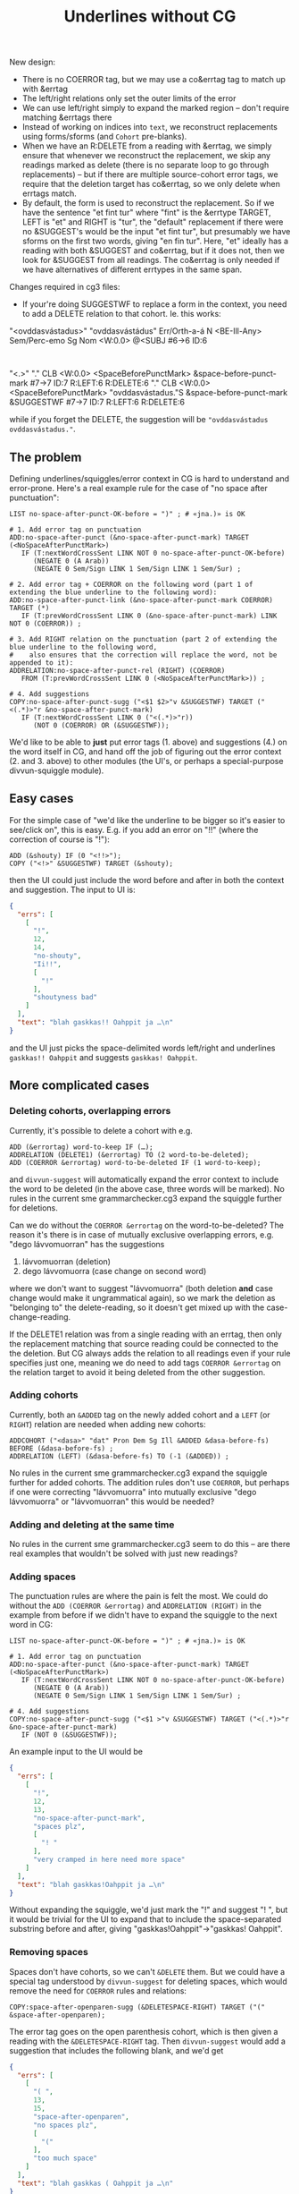 #+TITLE: Underlines without CG


New design:
- There is no COERROR tag, but we may use a co&errtag tag to match up
  with &errtag
- The left/right relations only set the outer limits of the error
- We can use left/right simply to expand the marked region – don't
  require matching &errtags there
- Instead of working on indices into =text=, we reconstruct
  replacements using forms/sforms (and =Cohort= pre-blanks).
- When we have an R:DELETE from a reading with &errtag, we simply
  ensure that whenever we reconstruct the replacement, we skip any
  readings marked as delete (there is no separate loop to go through
  replacements) – but if there are multiple source-cohort error tags,
  we require that the deletion target has co&errtag, so we only delete
  when errtags match.
- By default, the form is used to reconstruct the replacement. So if
  we have the sentence "et fint tur" where "fint" is the &errtype
  TARGET, LEFT is "et" and RIGHT is "tur", the "default" replacement
  if there were no &SUGGEST's would be the input "et fint tur", but
  presumably we have sforms on the first two words, giving "en fin
  tur". Here, "et" ideally has a reading with both &SUGGEST and
  co&errtag, but if it does not, then we look for &SUGGEST from all
  readings. The co&errtag is only needed if we have alternatives of
  different errtypes in the same span.

Changes required in cg3 files:

- If your're doing SUGGESTWF to replace a form in the context, you
  need to add a DELETE relation to that cohort. Ie. this works:

"<ovddasvástadus>"
        "ovddasvástádus" Err/Orth-a-á N <BE-Ill-Any> Sem/Perc-emo Sg Nom <W:0.0> @<SUBJ #6->6 ID:6
:
"<.>"
        "." CLB <W:0.0> <SpaceBeforePunctMark> &space-before-punct-mark #7->7 ID:7 R:LEFT:6 R:DELETE:6
        "." CLB <W:0.0> <SpaceBeforePunctMark> "ovddasvástadus."S &space-before-punct-mark &SUGGESTWF #7->7 ID:7 R:LEFT:6 R:DELETE:6

while if you forget the DELETE, the suggestion will be
="ovddasvástadus ovddasvástadus."=.


** The problem

Defining underlines/squiggles/error context in CG is hard to
understand and error-prone. Here's a real example rule for the case of
"no space after punctuation":

#+BEGIN_SRC cg
LIST no-space-after-punct-OK-before = ")" ; # «jna.)» is OK

# 1. Add error tag on punctuation
ADD:no-space-after-punct (&no-space-after-punct-mark) TARGET (<NoSpaceAfterPunctMark>)
   IF (T:nextWordCrossSent LINK NOT 0 no-space-after-punct-OK-before)
      (NEGATE 0 (A Arab))
      (NEGATE 0 Sem/Sign LINK 1 Sem/Sign LINK 1 Sem/Sur) ;

# 2. Add error tag + COERROR on the following word (part 1 of extending the blue underline to the following word):
ADD:no-space-after-punct-link (&no-space-after-punct-mark COERROR) TARGET (*)
   IF (T:prevWordCrossSent LINK 0 (&no-space-after-punct-mark) LINK NOT 0 (COERROR)) ;

# 3. Add RIGHT relation on the punctuation (part 2 of extending the blue underline to the following word,
#    also ensures that the correction will replace the word, not be appended to it):
ADDRELATION:no-space-after-punct-rel (RIGHT) (COERROR)
   FROM (T:prevWordCrossSent LINK 0 (<NoSpaceAfterPunctMark>)) ;

# 4. Add suggestions
COPY:no-space-after-punct-sugg ("<$1 $2>"v &SUGGESTWF) TARGET ("<(.*)>"r &no-space-after-punct-mark)
   IF (T:nextWordCrossSent LINK 0 ("<(.*)>"r))
      (NOT 0 (COERROR) OR (&SUGGESTWF));
#+END_SRC

We'd like to be able to *just* put error tags (1. above) and
suggestions (4.) on the word itself in CG, and hand off the job of
figuring out the error context (2. and 3. above) to other modules (the
UI's, or perhaps a special-purpose divvun-squiggle module).

** Easy cases

For the simple case of "we'd like the underline to be bigger so it's
easier to see/click on", this is easy. E.g. if you add an error on
"!!" (where the correction of course is "!"):

#+BEGIN_SRC cg
ADD (&shouty) IF (0 "<!!>");
COPY ("<!>" &SUGGESTWF) TARGET (&shouty);
#+END_SRC

then the UI could just include the word before and after in both the
context and suggestion. The input to UI is:

#+BEGIN_SRC json
{
  "errs": [
    [
      "!",
      12,
      14,
      "no-shouty",
      "Ii!!",
      [
        "!"
      ],
      "shoutyness bad"
    ]
  ],
  "text": "blah gaskkas!! Oahppit ja …\n"
}
#+END_SRC

and the UI just picks the space-delimited words left/right and
underlines =gaskkas!! Oahppit= and suggests =gaskkas! Oahppit=.

** More complicated cases

*** Deleting cohorts, overlapping errors

Currently, it's possible to delete a cohort with e.g.

#+BEGIN_SRC cg
ADD (&errortag) word-to-keep IF (…);
ADDRELATION (DELETE1) (&errortag) TO (2 word-to-be-deleted);
ADD (COERROR &errortag) word-to-be-deleted IF (1 word-to-keep);
#+END_SRC

and =divvun-suggest= will automatically expand the error context to
include the word to be deleted (in the above case, three words will be
marked). No rules in the current sme grammarchecker.cg3 expand the
squiggle further for deletions.

Can we do without the =COERROR &errortag= on the word-to-be-deleted? The
reason it's there is in case of mutually exclusive overlapping errors,
e.g. "dego lávvomuorran" has the suggestions

1. lávvomuorran (deletion)
2. dego lávvomuorra (case change on second word)

where we don't want to suggest "lávvomuorra" (both deletion *and* case
change would make it ungrammatical again), so we mark the deletion as
"belonging to" the delete-reading, so it doesn't get mixed up with the
case-change-reading.

If the DELETE1 relation was from a single reading with an errtag, then
only the replacement matching that source reading could be connected
to the the deletion. But CG always adds the relation to all readings
even if your rule specifies just one, meaning we do need to add tags
=COERROR &errortag= on the relation target to avoid it being deleted
from the other suggestion.

*** Adding cohorts

Currently, both an =&ADDED= tag on the newly added cohort and a =LEFT=
(or =RIGHT=) relation are needed when adding new cohorts:

#+BEGIN_SRC cg
ADDCOHORT ("<dasa>" "dat" Pron Dem Sg Ill &ADDED &dasa-before-fs) BEFORE (&dasa-before-fs) ;
ADDRELATION (LEFT) (&dasa-before-fs) TO (-1 (&ADDED)) ;
#+END_SRC

No rules in the current sme grammarchecker.cg3 expand the squiggle
further for added cohorts. The addition rules don't use =COERROR=, but
perhaps if one were correcting "lávvomuorra" into mutually exclusive
"dego lávvomuorra" or "lávvomuorran" this would be needed?

*** Adding and deleting at the same time

No rules in the current sme grammarchecker.cg3 seem to do this – are
there real examples that wouldn't be solved with just new readings?

*** Adding spaces

The punctuation rules are where the pain is felt the most. We could do
without the =ADD (COERROR &errortag)= and =ADDRELATION (RIGHT)= in the
example from before if we didn't have to expand the squiggle to the
next word in CG:

#+BEGIN_SRC cg
LIST no-space-after-punct-OK-before = ")" ; # «jna.)» is OK

# 1. Add error tag on punctuation
ADD:no-space-after-punct (&no-space-after-punct-mark) TARGET (<NoSpaceAfterPunctMark>)
   IF (T:nextWordCrossSent LINK NOT 0 no-space-after-punct-OK-before)
      (NEGATE 0 (A Arab))
      (NEGATE 0 Sem/Sign LINK 1 Sem/Sign LINK 1 Sem/Sur) ;

# 4. Add suggestions
COPY:no-space-after-punct-sugg ("<$1 >"v &SUGGESTWF) TARGET ("<(.*)>"r &no-space-after-punct-mark)
   IF (NOT 0 (&SUGGESTWF));
#+END_SRC

An example input to the UI would be

#+BEGIN_SRC json
{
  "errs": [
    [
      "!",
      12,
      13,
      "no-space-after-punct-mark",
      "spaces plz",
      [
        "! "
      ],
      "very cramped in here need more space"
    ]
  ],
  "text": "blah gaskkas!Oahppit ja …\n"
}
#+END_SRC

Without expanding the squiggle, we'd just mark the "!" and suggest
"! ", but it would be trivial for the UI to expand that to include the
space-separated substring before and after, giving
"gaskkas!Oahppit"→"gaskkas! Oahppit".

*** Removing spaces

Spaces don't have cohorts, so we can't =&DELETE= them. But we could
have a special tag understood by =divvun-suggest= for deleting spaces,
which would remove the need for =COERROR= rules and relations:

#+BEGIN_SRC cg
COPY:space-after-openparen-sugg (&DELETESPACE-RIGHT) TARGET ("(" &space-after-openparen);
#+END_SRC

The error tag goes on the open parenthesis cohort, which is then given
a reading with the =&DELETESPACE-RIGHT= tag. Then =divvun-suggest=
would add a suggestion that includes the following blank, and we'd get

#+BEGIN_SRC json
{
  "errs": [
    [
      "( ",
      13,
      15,
      "space-after-openparen",
      "no spaces plz",
      [
        "("
      ],
      "too much space"
    ]
  ],
  "text": "blah gaskkas ( Oahppit ja …\n"
}
#+END_SRC

which the UI trivially expands to underline "gaskkas ( Oahppit" etc.

*** Other cases?


** Can/should we have a =divvun-squiggle= module?

Expanding spaces seems like it could be done once and for all on the
back-end, so UI's don't all have to implement the same logic. We could
have a module that turns

#+BEGIN_SRC json
{
  "errs": [
    [
      "!",
      12,
      13,
      "no-space-after-punct-mark",
      "spaces plz",
      [
        "! "
      ],
      "very cramped in here need more space"
    ]
  ],
  "text": "blah gaskkas!Oahppit ja …\n"
}
#+END_SRC

into

#+BEGIN_SRC json
{
  "errs": [
    [
      "gaskkas!Oahppit",
      5,
      20,
      "no-space-after-punct-mark",
      "spaces plz",
      [
        "gaskkas! Oahppit"
      ],
      "very cramped in here need more space"
    ]
  ],
  "text": "blah gaskkas!Oahppit ja …\n"
}
#+END_SRC

and, in future, perhaps have a set of exceptions per error tag
(perhaps we never want to expand simple typos, but always expand
strings < 4 characters). One could then choose whether to run the
pipeline with or without that module, too.

Are there reasons for keeping some of the logic bound to specific UIs?

